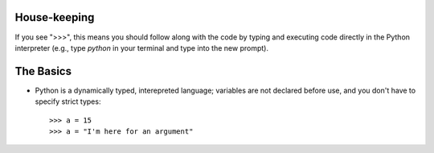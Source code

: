 House-keeping 
=========================

If you see ">>>", this means you should follow along with the code by
typing and executing code directly in the Python interpreter (e.g., type
`python` in your terminal and type into the new prompt).

The Basics
=========================

*   Python is a dynamically typed, interepreted language; variables are
    not declared before use, and you don't have to specify strict types:
    ::
    
    >>> a = 15
    >>> a = "I'm here for an argument"

